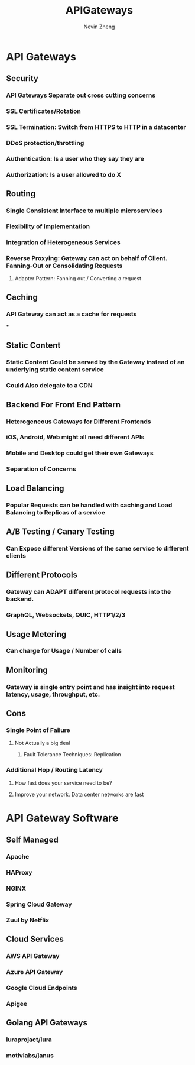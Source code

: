#+TITLE: APIGateways
#+AUTHOR: Nevin Zheng
#+LAST MODIFIED: Wed Jun  9 10:31:25 2021

* API Gateways
** Security
*** API Gateways Separate out cross cutting concerns
*** SSL Certificates/Rotation
*** SSL Termination: Switch from HTTPS to HTTP in a datacenter
*** DDoS protection/throttling
*** Authentication: Is a user who they say they are
*** Authorization: Is a user allowed to do X

** Routing
*** Single Consistent Interface to multiple microservices
*** Flexibility of implementation
*** Integration of Heterogeneous Services
*** Reverse Proxying: Gateway can act on behalf of Client. Fanning-Out or Consolidating Requests
**** Adapter Pattern: Fanning out / Converting a request

** Caching
*** API Gateway can act as a cache for requests
***

** Static Content
*** Static Content Could be served by the Gateway instead of an underlying static content service
*** Could Also delegate to a CDN

** Backend For Front End Pattern
*** Heterogeneous Gateways for Different Frontends
*** iOS, Android, Web might all need different APIs
*** Mobile and Desktop could get their own Gateways
*** Separation of Concerns

** Load Balancing
*** Popular Requests can be handled with caching and Load Balancing to Replicas of a service

** A/B Testing / Canary Testing
*** Can Expose different Versions of the same service to different clients

** Different Protocols
*** Gateway can ADAPT different protocol requests into the backend.
*** GraphQL, Websockets, QUIC, HTTP1/2/3

** Usage Metering
*** Can charge for Usage / Number of calls

** Monitoring
*** Gateway is single entry point and has insight into request latency, usage, throughput, etc.

** Cons
*** Single Point of Failure
**** Not Actually a big deal
***** Fault Tolerance Techniques: Replication
*** Additional Hop / Routing Latency
**** How fast does your service need to be?
**** Improve your network. Data center networks are fast

* API Gateway Software
** Self Managed
*** Apache
*** HAProxy
*** NGINX
*** Spring Cloud Gateway
*** Zuul by Netflix

** Cloud Services
*** AWS API Gateway
*** Azure API Gateway
*** Google Cloud Endpoints
*** Apigee

** Golang API Gateways
*** luraprojact/lura
*** motivlabs/janus
